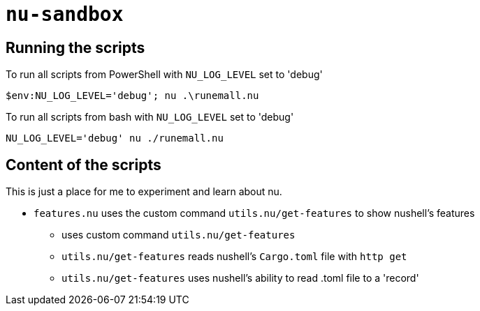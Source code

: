 # `nu-sandbox`

## Running the scripts
To run all scripts from PowerShell with `NU_LOG_LEVEL` set to 'debug'
[source,powershell]
----
$env:NU_LOG_LEVEL='debug'; nu .\runemall.nu
----

To run all scripts from bash with `NU_LOG_LEVEL` set to 'debug'
[source,bash]
----
NU_LOG_LEVEL='debug' nu ./runemall.nu
----

## Content of the scripts
This is just a place for me to experiment and learn about nu.

- `features.nu` uses the custom command `utils.nu/get-features` to show nushell's features
    * uses custom command `utils.nu/get-features`
    * `utils.nu/get-features` reads nushell's `Cargo.toml` file with `http get`
    * `utils.nu/get-features` uses nushell's ability to read .toml file to a 'record'

